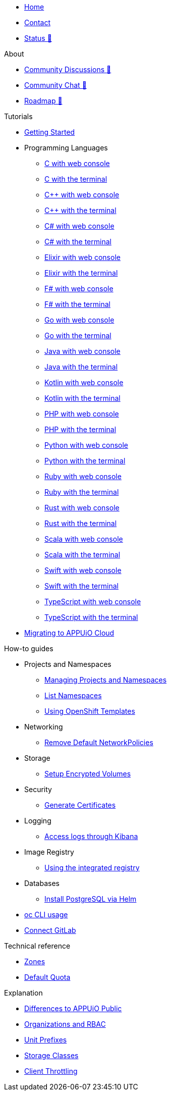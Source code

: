 * xref:index.adoc[Home]
* xref:contact.adoc[Contact]
* https://status.appuio.cloud[Status 🔗^]

.About
* https://discuss.appuio.cloud/[Community Discussions 🔗^]
* https://community.appuio.ch/[Community Chat 🔗^]
* https://roadmap.appuio.cloud/[Roadmap 🔗^]

.Tutorials
* xref:tutorials/getting-started.adoc[Getting Started]
* Programming Languages
** xref:tutorials/getting-started/c-web.adoc[C with web console]
** xref:tutorials/getting-started/c-terminal.adoc[C with the terminal]
** xref:tutorials/getting-started/cpp-web.adoc[C++ with web console]
** xref:tutorials/getting-started/cpp-terminal.adoc[C++ with the terminal]
** xref:tutorials/getting-started/csharp-web.adoc[C# with web console]
** xref:tutorials/getting-started/csharp-terminal.adoc[C# with the terminal]
** xref:tutorials/getting-started/elixir-web.adoc[Elixir with web console]
** xref:tutorials/getting-started/elixir-terminal.adoc[Elixir with the terminal]
** xref:tutorials/getting-started/fsharp-web.adoc[F# with web console]
** xref:tutorials/getting-started/fsharp-terminal.adoc[F# with the terminal]
** xref:tutorials/getting-started/go-web.adoc[Go with web console]
** xref:tutorials/getting-started/go-terminal.adoc[Go with the terminal]
** xref:tutorials/getting-started/java-web.adoc[Java with web console]
** xref:tutorials/getting-started/java-terminal.adoc[Java with the terminal]
** xref:tutorials/getting-started/kotlin-web.adoc[Kotlin with web console]
** xref:tutorials/getting-started/kotlin-terminal.adoc[Kotlin with the terminal]
** xref:tutorials/getting-started/php-web.adoc[PHP with web console]
** xref:tutorials/getting-started/php-terminal.adoc[PHP with the terminal]
** xref:tutorials/getting-started/python-web.adoc[Python with web console]
** xref:tutorials/getting-started/python-terminal.adoc[Python with the terminal]
** xref:tutorials/getting-started/ruby-web.adoc[Ruby with web console]
** xref:tutorials/getting-started/ruby-terminal.adoc[Ruby with the terminal]
** xref:tutorials/getting-started/rust-web.adoc[Rust with web console]
** xref:tutorials/getting-started/rust-terminal.adoc[Rust with the terminal]
** xref:tutorials/getting-started/scala-web.adoc[Scala with web console]
** xref:tutorials/getting-started/scala-terminal.adoc[Scala with the terminal]
** xref:tutorials/getting-started/swift-web.adoc[Swift with web console]
** xref:tutorials/getting-started/swift-terminal.adoc[Swift with the terminal]
** xref:tutorials/getting-started/typescript-web.adoc[TypeScript with web console]
** xref:tutorials/getting-started/typescript-terminal.adoc[TypeScript with the terminal]

* xref:tutorials/migration.adoc[Migrating to APPUiO Cloud]

.How-to guides
* Projects and Namespaces
** xref:how-to/manage-projects-and-namespaces.adoc[Managing Projects and Namespaces]
** xref:how-to/list-namespaces.adoc[List Namespaces]
** xref:how-to/using-templates.adoc[Using OpenShift Templates]
* Networking
** xref:how-to/remove-default-networkpolicies.adoc[Remove Default NetworkPolicies]
* Storage
** xref:how-to/encrypted-volumes.adoc[Setup Encrypted Volumes]
* Security
** xref:how-to/getting-a-certificate.adoc[Generate Certificates]
* Logging
** xref:how-to/access-logs-through-kibana.adoc[Access logs through Kibana]
* Image Registry
** xref:how-to/use-integrated-registry.adoc[Using the integrated registry]
* Databases
** xref:how-to/install-postgres-db-helm.adoc[Install PostgreSQL via Helm]
* xref:how-to/use-oc-cli.adoc[oc CLI usage]
* xref:how-to/connect-gitlab.adoc[Connect GitLab]

.Technical reference
* xref:references/zones.adoc[Zones]
* xref:references/default-quota.adoc[Default Quota]

.Explanation
* xref:explanation/differences-to-public.adoc[Differences to APPUiO Public]
* xref:explanation/organizations-and-rbac.adoc[Organizations and RBAC]
* xref:explanation/unit-prefixes.adoc[Unit Prefixes]
* xref:explanation/storage-classes.adoc[Storage Classes]
* xref:explanation/client-throttling.adoc[Client Throttling]

